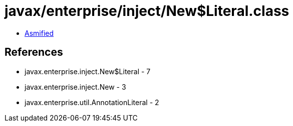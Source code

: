 = javax/enterprise/inject/New$Literal.class

 - link:New$Literal-asmified.java[Asmified]

== References

 - javax.enterprise.inject.New$Literal - 7
 - javax.enterprise.inject.New - 3
 - javax.enterprise.util.AnnotationLiteral - 2
